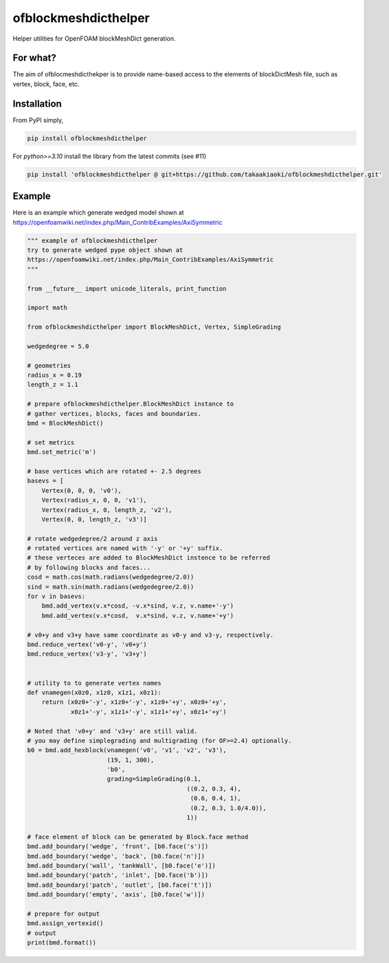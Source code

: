 =============================
ofblockmeshdicthelper
=============================

Helper utilities for OpenFOAM blockMeshDict generation. 

For what?
===========

The aim of ofblocmeshdicthekper is to provide name-based access to the elements of 
blockDictMesh file, such as vertex, block, face, etc.

Installation
===============

From PyPI simply, 

.. code-block:: shell

    pip install ofblockmeshdicthelper

For `python>=3.10` install the library from the latest commits (see #11)

.. code-block:: shell

    pip install 'ofblockmeshdicthelper @ git+https://github.com/takaakiaoki/ofblockmeshdicthelper.git'


Example
========

Here is an example which generate wedged model shown at 
https://openfoamwiki.net/index.php/Main_ContribExamples/AxiSymmetric

.. code-block:: python

    """ example of ofblockmeshdicthelper
    try to generate wedged pype object shown at
    https://openfoamwiki.net/index.php/Main_ContribExamples/AxiSymmetric
    """
    
    from __future__ import unicode_literals, print_function
    
    import math
    
    from ofblockmeshdicthelper import BlockMeshDict, Vertex, SimpleGrading
    
    wedgedegree = 5.0
    
    # geometries
    radius_x = 0.19
    length_z = 1.1
    
    # prepare ofblockmeshdicthelper.BlockMeshDict instance to
    # gather vertices, blocks, faces and boundaries.
    bmd = BlockMeshDict()
    
    # set metrics
    bmd.set_metric('m')
    
    # base vertices which are rotated +- 2.5 degrees
    basevs = [
        Vertex(0, 0, 0, 'v0'),
        Vertex(radius_x, 0, 0, 'v1'),
        Vertex(radius_x, 0, length_z, 'v2'),
        Vertex(0, 0, length_z, 'v3')]
    
    # rotate wedgedegree/2 around z axis
    # rotated vertices are named with '-y' or '+y' suffix.
    # these verteces are added to BlockMeshDict instence to be referred
    # by following blocks and faces...
    cosd = math.cos(math.radians(wedgedegree/2.0))
    sind = math.sin(math.radians(wedgedegree/2.0))
    for v in basevs:
        bmd.add_vertex(v.x*cosd, -v.x*sind, v.z, v.name+'-y')
        bmd.add_vertex(v.x*cosd,  v.x*sind, v.z, v.name+'+y')
    
    # v0+y and v3+y have same coordinate as v0-y and v3-y, respectively.
    bmd.reduce_vertex('v0-y', 'v0+y')
    bmd.reduce_vertex('v3-y', 'v3+y')
    
    
    # utility to to generate vertex names
    def vnamegen(x0z0, x1z0, x1z1, x0z1):
        return (x0z0+'-y', x1z0+'-y', x1z0+'+y', x0z0+'+y',
                x0z1+'-y', x1z1+'-y', x1z1+'+y', x0z1+'+y')
    
    # Noted that 'v0+y' and 'v3+y' are still valid.
    # you may define simplegrading and multigrading (for OF>=2.4) optionally.
    b0 = bmd.add_hexblock(vnamegen('v0', 'v1', 'v2', 'v3'),
                          (19, 1, 300),
                          'b0',
                          grading=SimpleGrading(0.1,
                                                ((0.2, 0.3, 4), 
                                                 (0.6, 0.4, 1),
                                                 (0.2, 0.3, 1.0/4.0)),
                                                1))
    
    # face element of block can be generated by Block.face method
    bmd.add_boundary('wedge', 'front', [b0.face('s')])
    bmd.add_boundary('wedge', 'back', [b0.face('n')])
    bmd.add_boundary('wall', 'tankWall', [b0.face('e')])
    bmd.add_boundary('patch', 'inlet', [b0.face('b')])
    bmd.add_boundary('patch', 'outlet', [b0.face('t')])
    bmd.add_boundary('empty', 'axis', [b0.face('w')])
    
    # prepare for output
    bmd.assign_vertexid()
    # output
    print(bmd.format())
